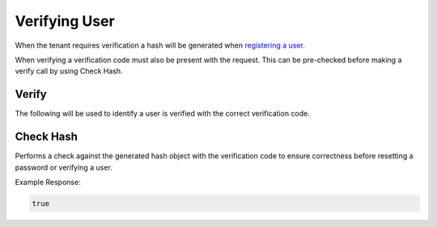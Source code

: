 .. role:: required

.. role:: type

.. |parameters| raw:: html

   <h4>Parameters</h4>

--------------
Verifying User
--------------

When the tenant requires verification a hash will be generated when `registering a user <./registering_user.html>`_.

When verifying a verification code must also be present with the request. This can be pre-checked before making a verify call by using Check Hash.

^^^^^^
Verify
^^^^^^

The following will be used to identify a user is verified with the correct verification code.

.. tabs::

   .. group-tab:: REST
   
      .. code-block:: http
      
        POST https://api.meshydb.com/{accountName}/users/verify HTTP/1.1
        Content-Type: application/json
        tenant: {tenant}
         
          {
             "username": "username_testermctesterson",
             "attempt": 1,
             "hash": "...",
             "expires": "1/1/1900",
             "hint": "...",
             "verificationCode": "...",
          }

      |parameters|
      
      tenant : :type:`string`, :required:`required`
         Indicates which tenant data to use. If not provided, the system will assume to use the default client.
      accountName : :type:`string`, :required:`required`
         Indicates which account you are connecting for authentication.
      access_token : :type:`string`, :required:`required`
         Token identifying authorization with MeshyDB requested during `Generating Token <../authorization/generating_token.html#generating-token>`_.
      username : :type:`string`, :required:`required`
         Unique identifier for user or device.
      attempt : :type:`integer`, :required:`required`
         Identifies which attempt hash was generated against.
      hash : :type:`string`, :required:`required`
         Generated hash from verification request.
      expires : :type:`date`, :required:`required`
         Identifies when the request expires.
      hint : :type:`string`, :required:`required`
         Hint for verification code was generated.
      verificationCode : :type:`string`, :required:`required`
         Value to verify against verification request.

   .. group-tab:: C#
   
      .. code-block:: c#
      
        var client = MeshyClient.InitializeWithTenant(accountName, tenant, publicKey);

        var check = new UserVerificationCheck();
		
        await client.VerifyAsync(check);

      |parameters|
      
      tenant : :type:`string`, :required:`required`
         Indicates which tenant data to use. If not provided, the system will assume to use the default client.
      accountName : :type:`string`, :required:`required`
         Indicates which account you are connecting for authentication.
      publicKey : :type:`string`, :required:`required`
         Public accessor for application.
      username : :type:`string`, :required:`required`
         Unique identifier for user or device.
      attempt : :type:`integer`, :required:`required`
         Identifies which attempt hash was generated against.
      hash : :type:`string`, :required:`required`
         Generated hash from verification request.
      expires : :type:`date`, :required:`required`
         Identifies when the request expires.
      hint : :type:`string`, :required:`required`
         Hint for verification code was generated.
      verificationCode : :type:`string`, :required:`required`
         Value to verify against verification request.
		
   .. group-tab:: NodeJS
      
      .. code-block:: javascript
         
         var client = MeshyClient.initializeWithTenant(accountName, tenant, publicKey);
         
         await client.verify({
                           username: username,
                           attempt: attempt:
                           hash: hash,
                           expires: expires,
                           hint: hint,
                           verificationCode: verificationCode
						    });
      
      |parameters|

      tenant : :type:`string`, :required:`required`
         Indicates which tenant data to use. If not provided, the system will assume to use the default client.
      accountName : :type:`string`, :required:`required`
         Indicates which account you are connecting for authentication.
      publicKey : :type:`string`, :required:`required`
         Public accessor for application.
      username : :type:`string`, :required:`required`
         Unique identifier for user or device.
      attempt : :type:`integer`, :required:`required`
         Identifies which attempt hash was generated against.
      hash : :type:`string`, :required:`required`
         Generated hash from verification request.
      expires : :type:`date`, :required:`required`
         Identifies when the request expires.
      hint : :type:`string`, :required:`required`
         Hint for verification code was generated.
      verificationCode : :type:`string`, :required:`required`
         Value to verify against verification request.

^^^^^^^^^^
Check Hash
^^^^^^^^^^

Performs a check against the generated hash object with the verification code to ensure correctness before resetting a password or verifying a user.

.. tabs::

   .. group-tab:: REST
   
      .. code-block:: http
      
        POST https://api.meshydb.com/{accountName}/users/checkhash HTTP/1.1
        Content-Type: application/json
        tenant: {tenant}
         
          {
             "username": "username_testermctesterson",
             "attempt": 1,
             "hash": "...",
             "expires": "1/1/1900",
             "hint": "...",
             "verificationCode": "...",
          }

      |parameters|
      
      tenant : :type:`string`, :required:`required`
         Indicates which tenant data to use. If not provided, the system will assume to use the default client.
      accountName : :type:`string`, :required:`required`
         Indicates which account you are connecting for authentication.
      access_token : :type:`string`, :required:`required`
         Token identifying authorization with MeshyDB requested during `Generating Token <../authorization/generating_token.html#generating-token>`_.
      username : :type:`string`, :required:`required`
         Unique identifier for user or device.
      attempt : :type:`integer`, :required:`required`
         Identifies which attempt hash was generated against.
      hash : :type:`string`, :required:`required`
         Generated hash from verification request.
      expires : :type:`date`, :required:`required`
         Identifies when the request expires.
      hint : :type:`string`, :required:`required`
         Hint for verification code was generated.
      verificationCode : :type:`string`, :required:`required`
         Value to verify against verification request.

   .. group-tab:: C#
   
      .. code-block:: c#
      
        var client = MeshyClient.InitializeWithTenant(accountName, tenant, publicKey);

        var check = new UserVerificationCheck();
		
        var isValid = await client.CheckHashAsync(check);

      |parameters|
      
      tenant : :type:`string`, :required:`required`
         Indicates which tenant data to use. If not provided, the system will assume to use the default client.
      accountName : :type:`string`, :required:`required`
         Indicates which account you are connecting for authentication.
      publicKey : :type:`string`, :required:`required`
         Public accessor for application.
      username : :type:`string`, :required:`required`
         Unique identifier for user or device.
      attempt : :type:`integer`, :required:`required`
         Identifies which attempt hash was generated against.
      hash : :type:`string`, :required:`required`
         Generated hash from verification request.
      expires : :type:`date`, :required:`required`
         Identifies when the request expires.
      hint : :type:`string`, :required:`required`
         Hint for verification code was generated.
      verificationCode : :type:`string`, :required:`required`
         Value to verify against verification request.
		
   .. group-tab:: NodeJS
      
      .. code-block:: javascript
         
         var client = MeshyClient.initializeWithTenant(accountName, tenant, publicKey);
         
         await client.checkHash({
                                    username: username,
                                    attempt: attempt:
                                    hash: hash,
                                    expires: expires,
                                    hint: hint,
                                    verificationCode: verificationCode
                               });
      
      |parameters|

      tenant : :type:`string`, :required:`required`
         Indicates which tenant data to use. If not provided, the system will assume to use the default client.
      accountName : :type:`string`, :required:`required`
         Indicates which account you are connecting for authentication.
      publicKey : :type:`string`, :required:`required`
         Public accessor for application.
      username : :type:`string`, :required:`required`
         Unique identifier for user or device.
      attempt : :type:`integer`, :required:`required`
         Identifies which attempt hash was generated against.
      hash : :type:`string`, :required:`required`
         Generated hash from verification request.
      expires : :type:`date`, :required:`required`
         Identifies when the request expires.
      hint : :type:`string`, :required:`required`
         Hint for verification code was generated.
      verificationCode : :type:`string`, :required:`required`
         Value to verify against verification request.
		
Example Response:

.. code-block:: boolean

	true
